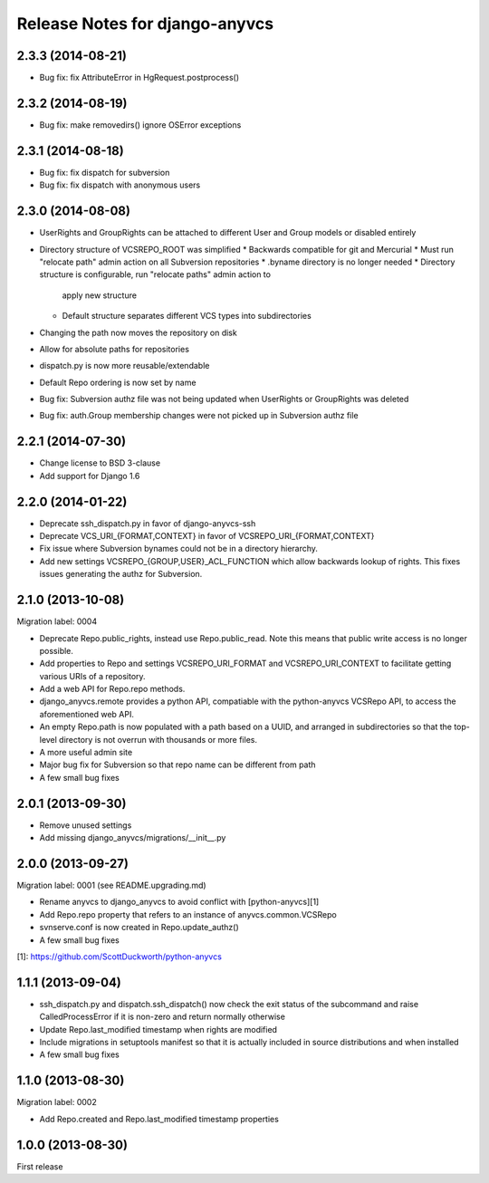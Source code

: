 ===============================
Release Notes for django-anyvcs
===============================

2.3.3 (2014-08-21)
------------------

* Bug fix: fix AttributeError in HgRequest.postprocess()

2.3.2 (2014-08-19)
------------------

* Bug fix: make removedirs() ignore OSError exceptions

2.3.1 (2014-08-18)
------------------

* Bug fix: fix dispatch for subversion
* Bug fix: fix dispatch with anonymous users

2.3.0 (2014-08-08)
------------------

* UserRights and GroupRights can be attached to different User and Group models
  or disabled entirely
* Directory structure of VCSREPO_ROOT was simplified
  * Backwards compatible for git and Mercurial
  * Must run "relocate path" admin action on all Subversion repositories
  * .byname directory is no longer needed
  * Directory structure is configurable, run "relocate paths" admin action to
    apply new structure
  * Default structure separates different VCS types into subdirectories
* Changing the path now moves the repository on disk
* Allow for absolute paths for repositories
* dispatch.py is now more reusable/extendable
* Default Repo ordering is now set by name
* Bug fix: Subversion authz file was not being updated when UserRights or
  GroupRights was deleted
* Bug fix: auth.Group membership changes were not picked up in Subversion authz
  file

2.2.1 (2014-07-30)
------------------

* Change license to BSD 3-clause
* Add support for Django 1.6

2.2.0 (2014-01-22)
------------------

* Deprecate ssh_dispatch.py in favor of django-anyvcs-ssh
* Deprecate VCS_URI_{FORMAT,CONTEXT} in favor of VCSREPO_URI_{FORMAT,CONTEXT}
* Fix issue where Subversion bynames could not be in a directory hierarchy.
* Add new settings VCSREPO_{GROUP,USER}_ACL_FUNCTION which allow backwards
  lookup of rights. This fixes issues generating the authz for Subversion.

2.1.0 (2013-10-08)
------------------

Migration label: 0004

* Deprecate Repo.public_rights, instead use Repo.public_read.  Note this means
  that public write access is no longer possible.
* Add properties to Repo and settings VCSREPO_URI_FORMAT and
  VCSREPO_URI_CONTEXT to facilitate getting various URIs of a repository.
* Add a web API for Repo.repo methods.
* django_anyvcs.remote provides a python API, compatiable with the
  python-anyvcs VCSRepo API, to access the aforementioned web API.
* An empty Repo.path is now populated with a path based on a UUID, and
  arranged in subdirectories so that the top-level directory is not overrun
  with thousands or more files.
* A more useful admin site
* Major bug fix for Subversion so that repo name can be different from path
* A few small bug fixes

2.0.1 (2013-09-30)
------------------

* Remove unused settings
* Add missing django_anyvcs/migrations/__init__.py

2.0.0 (2013-09-27)
------------------

Migration label: 0001 (see README.upgrading.md)

* Rename anyvcs to django_anyvcs to avoid conflict with [python-anyvcs][1]
* Add Repo.repo property that refers to an instance of anyvcs.common.VCSRepo
* svnserve.conf is now created in Repo.update_authz()
* A few small bug fixes

[1]: https://github.com/ScottDuckworth/python-anyvcs

1.1.1 (2013-09-04)
------------------

* ssh_dispatch.py and dispatch.ssh_dispatch() now check the exit status of
  the subcommand and raise CalledProcessError if it is non-zero and return
  normally otherwise
* Update Repo.last_modified timestamp when rights are modified
* Include migrations in setuptools manifest so that it is actually included in
  source distributions and when installed
* A few small bug fixes

1.1.0 (2013-08-30)
------------------

Migration label: 0002

* Add Repo.created and Repo.last_modified timestamp properties

1.0.0 (2013-08-30)
------------------

First release
